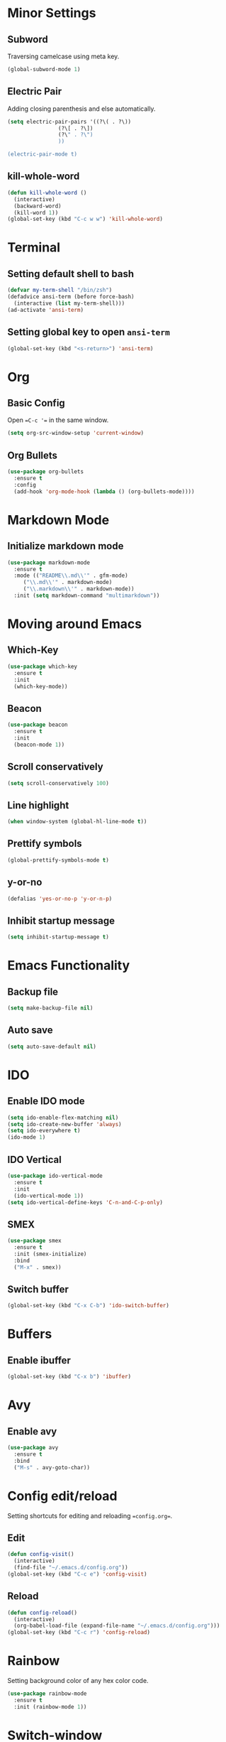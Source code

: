 * Minor Settings
** Subword
Traversing camelcase using meta key.
#+begin_src emacs-lisp
  (global-subword-mode 1)
#+end_src
** Electric Pair
Adding closing parenthesis and else automatically.
#+begin_src emacs-lisp
  (setq electric-pair-pairs '((?\( . ?\))
			      (?\[ . ?\])
			      (?\" . ?\")
			      ))

  (electric-pair-mode t)
#+end_src
** kill-whole-word
   #+begin_src emacs-lisp
     (defun kill-whole-word ()
       (interactive)
       (backward-word)
       (kill-word 1))
     (global-set-key (kbd "C-c w w") 'kill-whole-word)
   #+end_src
* Terminal
** Setting default shell to bash
   #+begin_src emacs-lisp
     (defvar my-term-shell "/bin/zsh")
     (defadvice ansi-term (before force-bash)
       (interactive (list my-term-shell)))
     (ad-activate 'ansi-term)

   #+end_src
** Setting global key to open =ansi-term=
   #+begin_src emacs-lisp
     (global-set-key (kbd "<s-return>") 'ansi-term)
   #+end_src

* Org
** Basic Config
Open ==C-c '== in the same window.
#+begin_src emacs-lisp
  (setq org-src-window-setup 'current-window)
#+end_src
** Org Bullets
   #+begin_src emacs-lisp
     (use-package org-bullets
       :ensure t
       :config
       (add-hook 'org-mode-hook (lambda () (org-bullets-mode))))
   #+end_src

* Markdown Mode
** Initialize markdown mode
   #+begin_src emacs-lisp
     (use-package markdown-mode
       :ensure t
       :mode (("README\\.md\\'" . gfm-mode)
	      ("\\.md\\'" . markdown-mode)
	      ("\\.markdown\\'" . markdown-mode))
       :init (setq markdown-command "multimarkdown"))

   #+end_src

* Moving around Emacs
** Which-Key
   #+begin_src emacs-lisp
     (use-package which-key
       :ensure t
       :init
       (which-key-mode))

   #+end_src

** Beacon
   #+begin_src emacs-lisp
     (use-package beacon
       :ensure t
       :init
       (beacon-mode 1))

   #+end_src

** Scroll conservatively
   #+begin_src emacs-lisp
     (setq scroll-conservatively 100)
   #+end_src

** Line highlight
   #+begin_src emacs-lisp
     (when window-system (global-hl-line-mode t))
   #+end_src

** Prettify symbols
   #+begin_src emacs-lisp
     (global-prettify-symbols-mode t)
   #+end_src
** y-or-no
   #+begin_src emacs-lisp
     (defalias 'yes-or-no-p 'y-or-n-p)
   #+end_src
** Inhibit startup message
   #+begin_src emacs-lisp
     (setq inhibit-startup-message t)
   #+end_src
* Emacs Functionality
** Backup file
   #+begin_src emacs-lisp
     (setq make-backup-file nil)
   #+end_src
** Auto save
   #+begin_src emacs-lisp
     (setq auto-save-default nil)
   #+end_src
* IDO
** Enable IDO mode
   #+begin_src emacs-lisp
     (setq ido-enable-flex-matching nil)
     (setq ido-create-new-buffer 'always)
     (setq ido-everywhere t)
     (ido-mode 1)
   #+end_src
** IDO Vertical
   #+begin_src emacs-lisp
     (use-package ido-vertical-mode
       :ensure t
       :init
       (ido-vertical-mode 1))
     (setq ido-vertical-define-keys 'C-n-and-C-p-only)
   #+end_src
** SMEX
   #+begin_src emacs-lisp
     (use-package smex
       :ensure t
       :init (smex-initialize)
       :bind
       ("M-x" . smex))
   #+end_src
** Switch buffer
   #+begin_src emacs-lisp
     (global-set-key (kbd "C-x C-b") 'ido-switch-buffer)
   #+end_src
* Buffers
** Enable ibuffer
   #+begin_src emacs-lisp
     (global-set-key (kbd "C-x b") 'ibuffer)
   #+end_src
* Avy
** Enable avy
   #+begin_src emacs-lisp
     (use-package avy
       :ensure t
       :bind
       ("M-s" . avy-goto-char))
   #+end_src
* Config edit/reload
Setting shortcuts for editing and reloading ==config.org==.
** Edit
   #+begin_src emacs-lisp
     (defun config-visit()
       (interactive)
       (find-file "~/.emacs.d/config.org"))
     (global-set-key (kbd "C-c e") 'config-visit)
   #+end_src
** Reload
   #+begin_src emacs-lisp
     (defun config-reload()
       (interactive)
       (org-babel-load-file (expand-file-name "~/.emacs.d/config.org")))
     (global-set-key (kbd "C-c r") 'config-reload)
   #+end_src
* Rainbow
Setting background color of any hex color code.
#+begin_src emacs-lisp
  (use-package rainbow-mode
    :ensure t
    :init (rainbow-mode 1))
#+end_src
* Switch-window
Package to switch window-efficiently.
#+begin_src emacs-lisp
  (use-package switch-window
    :ensure t
    :config
    (setq switch-window-input-style 'minibuffer)
    (setq switch-window-increase 4)
    (setq switch-window-threshold 2)
    (setq switch-window-shortcut-style 'qwerty)
    (setq switch-window-qwerty-shortcuts
	  '("a" "s" "d" "f" "h" "j" "k" "l"))
    :bind
    ([remap other-window] . switch-window))
#+end_src
* Window splitting function
Change cursor position when splitting window
#+begin_src emacs-lisp
  (defun split-and-follow-horizontally()
    (interactive)
    (split-window-below)
    (balance-windows)
    (other-window 1))
  (global-set-key (kbd "C-x 2") 'split-and-follow-horizontally)

  (defun split-and-follow-vertically()
    (interactive)
    (split-window-right)
    (balance-windows)
    (other-window 1))
  (global-set-key (kbd "C-x 3") 'split-and-follow-vertically)
#+end_src
